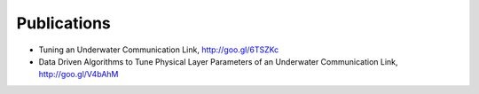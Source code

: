 ================
Publications
================

- Tuning an Underwater Communication Link, http://goo.gl/6TSZKc
- Data Driven Algorithms to Tune Physical Layer
  Parameters of an Underwater Communication Link, http://goo.gl/V4bAhM

